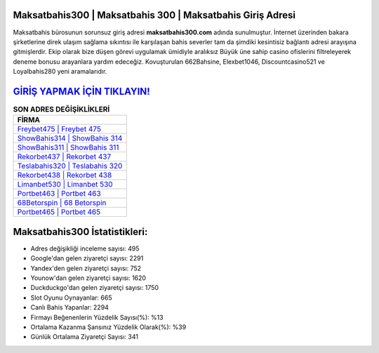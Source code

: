 ﻿Maksatbahis300 | Maksatbahis 300 | Maksatbahis Giriş Adresi
===================================

.. image:: images/maksatbahis-giris.jpg
   :width: 600
   
Maksatbahis bürosunun sorunsuz giriş adresi **maksatbahis300.com** adında sunulmuştur. İnternet üzerinden bakara şirketlerine direk ulaşım sağlama sıkıntısı ile karşılaşan bahis severler tam da şimdiki kesintisiz bağlantı adresi arayışına gitmişlerdir. Ekip olarak bize düşen görevi uygulamak ümidiyle aralıksız Büyük üne sahip  casino ofislerini filtreleyerek deneme bonusu arayanlara yardım edeceğiz. Kovuşturulan 662Bahsine, Elexbet1046, Discountcasino521 ve Loyalbahis280 yeni aramalarıdır.

`GİRİŞ YAPMAK İÇİN TIKLAYIN! <https://urlday.cc/git>`_
==============

.. list-table:: **SON ADRES DEĞİŞİKLİKLERİ**
   :widths: 100
   :header-rows: 1

   * - FİRMA
   * - `Freybet475 | Freybet 475 <freybet475-freybet-475-freybet-giris-adresi.html>`_
   * - `ShowBahis314 | ShowBahis 314 <showbahis314-showbahis-314-showbahis-giris-adresi.html>`_
   * - `ShowBahis311 | ShowBahis 311 <showbahis311-showbahis-311-showbahis-giris-adresi.html>`_	 
   * - `Rekorbet437 | Rekorbet 437 <rekorbet437-rekorbet-437-rekorbet-giris-adresi.html>`_	 
   * - `Teslabahis320 | Teslabahis 320 <teslabahis320-teslabahis-320-teslabahis-giris-adresi.html>`_ 
   * - `Rekorbet438 | Rekorbet 438 <rekorbet438-rekorbet-438-rekorbet-giris-adresi.html>`_
   * - `Limanbet530 | Limanbet 530 <limanbet530-limanbet-530-limanbet-giris-adresi.html>`_	 
   * - `Portbet463 | Portbet 463 <portbet463-portbet-463-portbet-giris-adresi.html>`_
   * - `68Betorspin | 68 Betorspin <68betorspin-68-betorspin-betorspin-giris-adresi.html>`_
   * - `Portbet465 | Portbet 465 <portbet465-portbet-465-portbet-giris-adresi.html>`_
	 
Maksatbahis300 İstatistikleri:
===================================	 
* Adres değişikliği inceleme sayısı: 495
* Google'dan gelen ziyaretçi sayısı: 2291
* Yandex'den gelen ziyaretçi sayısı: 752
* Younow'dan gelen ziyaretçi sayısı: 1620
* Duckduckgo'dan gelen ziyaretçi sayısı: 1750
* Slot Oyunu Oynayanlar: 665
* Canlı Bahis Yapanlar: 2294
* Firmayı Beğenenlerin Yüzdelik Sayısı(%): %13
* Ortalama Kazanma Şansınız Yüzdelik Olarak(%): %39
* Günlük Ortalama Ziyaretçi Sayısı: 341
